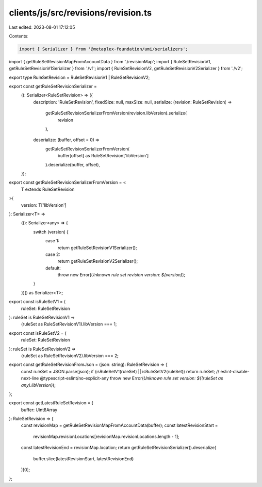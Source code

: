clients/js/src/revisions/revision.ts
====================================

Last edited: 2023-08-01 17:12:05

Contents:

.. code-block:: ts

    import { Serializer } from '@metaplex-foundation/umi/serializers';
import { getRuleSetRevisionMapFromAccountData } from './revisionMap';
import { RuleSetRevisionV1, getRuleSetRevisionV1Serializer } from './v1';
import { RuleSetRevisionV2, getRuleSetRevisionV2Serializer } from './v2';

export type RuleSetRevision = RuleSetRevisionV1 | RuleSetRevisionV2;

export const getRuleSetRevisionSerializer =
  (): Serializer<RuleSetRevision> => ({
    description: 'RuleSetRevision',
    fixedSize: null,
    maxSize: null,
    serialize: (revision: RuleSetRevision) =>
      getRuleSetRevisionSerializerFromVersion(revision.libVersion).serialize(
        revision
      ),
    deserialize: (buffer, offset = 0) =>
      getRuleSetRevisionSerializerFromVersion(
        buffer[offset] as RuleSetRevision['libVersion']
      ).deserialize(buffer, offset),
  });

export const getRuleSetRevisionSerializerFromVersion = <
  T extends RuleSetRevision
>(
  version: T['libVersion']
): Serializer<T> =>
  ((): Serializer<any> => {
    switch (version) {
      case 1:
        return getRuleSetRevisionV1Serializer();
      case 2:
        return getRuleSetRevisionV2Serializer();
      default:
        throw new Error(`Unknown rule set revision version: ${version}`);
    }
  })() as Serializer<T>;

export const isRuleSetV1 = (
  ruleSet: RuleSetRevision
): ruleSet is RuleSetRevisionV1 =>
  (ruleSet as RuleSetRevisionV1).libVersion === 1;

export const isRuleSetV2 = (
  ruleSet: RuleSetRevision
): ruleSet is RuleSetRevisionV2 =>
  (ruleSet as RuleSetRevisionV2).libVersion === 2;

export const getRuleSetRevisionFromJson = (json: string): RuleSetRevision => {
  const ruleSet = JSON.parse(json);
  if (isRuleSetV1(ruleSet) || isRuleSetV2(ruleSet)) return ruleSet;
  // eslint-disable-next-line @typescript-eslint/no-explicit-any
  throw new Error(`Unknown rule set version: ${(ruleSet as any).libVersion}`);
};

export const getLatestRuleSetRevision = (
  buffer: Uint8Array
): RuleSetRevision => {
  const revisionMap = getRuleSetRevisionMapFromAccountData(buffer);
  const latestRevisionStart =
    revisionMap.revisionLocations[revisionMap.revisionLocations.length - 1];
  const latestRevisionEnd = revisionMap.location;
  return getRuleSetRevisionSerializer().deserialize(
    buffer.slice(latestRevisionStart, latestRevisionEnd)
  )[0];
};


